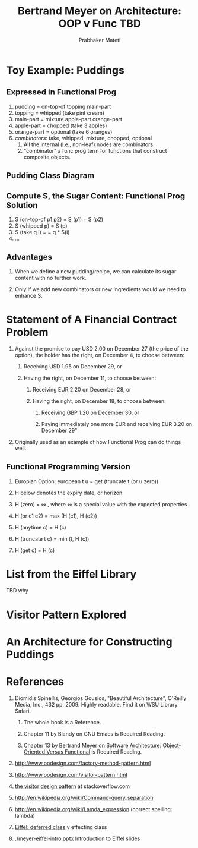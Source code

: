 # -*- mode: org -*-
# -*- org-export-html-postamble:t; -*-
#+STARTUP:showeverything
#+AUTHOR: Prabhaker Mateti
#+OPTIONS: toc:nil
#+LINK_HOME: ../../
#+LINK_UP: ../../Lectures
#+DESCRIPTION: CS7140 Software Engineering Lecture
#+BIND: org-export-html-preamble-format (("en" "<a href=\"../../Top/\">CS 7140 Advanced Software Engineering</a>"))
#+BIND: org-export-html-postamble-format (("en" "<hr size=1>Copyright &copy; 2013 %e &bull; <a href=\"http://www.wright.edu/~pmateti\">www.wright.edu/~pmateti</a>"))
#+STYLE: <style> P {text-align: justify} code {font-family: monospace; font-size: 10pt;color: brown;} @media screen {BODY {margin: 10%} }</style>

#+TITLE: Bertrand Meyer on Architecture: OOP v Func TBD


* Toy Example: Puddings

[[./meyer-pudding-ex.png]] 

** Expressed in Functional Prog

  1. pudding = on-top-of topping main-part
  1. topping = whipped (take pint cream)
  1. main-part = mixture apple-part orange-part
  1. apple-part = chopped (take 3 apples)
  1. orange-part = optional (take 6 oranges)
  1. /combinators/: take, whipped, mixture, chopped, optional
     1. All the internal (i.e., non-leaf) nodes are combinators. 
     1. "combinator" a func prog term for functions that construct
       composite objects.

** Pudding Class Diagram

[[./meyer-pudding-classes.png]]

** Compute S, the Sugar Content: Functional Prog Solution

  1. S (on-top-of p1 p2) = S (p1) + S (p2)
  1. S (whipped p) = S (p)
  1. S (take q i) = = q * S(i)
  1. ...

** Advantages
1. When we define a new pudding/recipe, we can calculate its sugar content
   with no further work.  

1. Only if we add new combinators or new ingredients would we need to
   enhance S.

* Statement of A Financial Contract Problem
1. Against the promise to pay USD 2.00 on December 27 (the price of
   the option), the holder has the right, on December 4, to choose
   between:
  1. Receiving USD 1.95 on December 29, or

  1. Having the right, on December 11, to choose between:

        1. Receiving EUR 2.20 on December 28, or

        1. Having the right, on December 18, to choose between:

           1. Receiving GBP 1.20 on December 30, or

           1. Paying immediately one more EUR and receiving EUR 3.20
              on December 29”
1. Originally used as an example of how Functional Prog can do things well.

** Functional Programming Version

1. Europian Option: european t u = get (truncate t (or u zero))

1. H below denotes the expiry date, or horizon

1. H (zero)  = ∞  , where ∞ is a special value with the expected properties

1. H (or c1 c2)  = max (H (c1), H (c2))

1. H (anytime c) = H (c)

1. H (truncate t c) = min (t, H (c))

1. H (get c) = H (c)

* List from the Eiffel Library

[[./meyer-eiffel-list.png]]

TBD why 

* Visitor Pattern Explored

[[./meyer-actors-visitor-pattern.png]]

* An Architecture for Constructing Puddings

[[./meyer-pudding-architecture.png]]

* References

1. Diomidis Spinellis, Georgios Gousios, "Beautiful Architecture",
   O'Reilly Media, Inc., 432 pp, 2009.  Highly readable.  Find it on
   WSU Library Safari.  
   1. The whole book is a Reference.  

   2. Chapter 11 by Blandy on GNU Emacs is Required Reading.

   3. Chapter 13 by Bertrand Meyer on 
      [[./Bertrand-Meyer-Arch-OO-Func-2009.pdf][Software Architecture: Object-Oriented Versus Functional]]
      is Required Reading.

2. http://www.oodesign.com/factory-method-pattern.html

3. http://www.oodesign.com/visitor-pattern.html

4. [[http://stackoverflow.com/questions/255214/when-should-i-use-the-visitor-design-pattern][the visitor design pattern]] at stackoverflow.com

5. http://en.wikipedia.org/wiki/Command-query_separation

6. http://en.wikipedia.org/wiki/Lamda_expression (correct spelling: lambda)

7. [[http://en.wikipedia.org/wiki/Eiffel_(programming_language)#Deferred_classes_and_features][Eiffel: deferred class]] v effecting class

8. [[./meyer-eiffel-intro.pptx]]  Introduction to Eiffel slides

